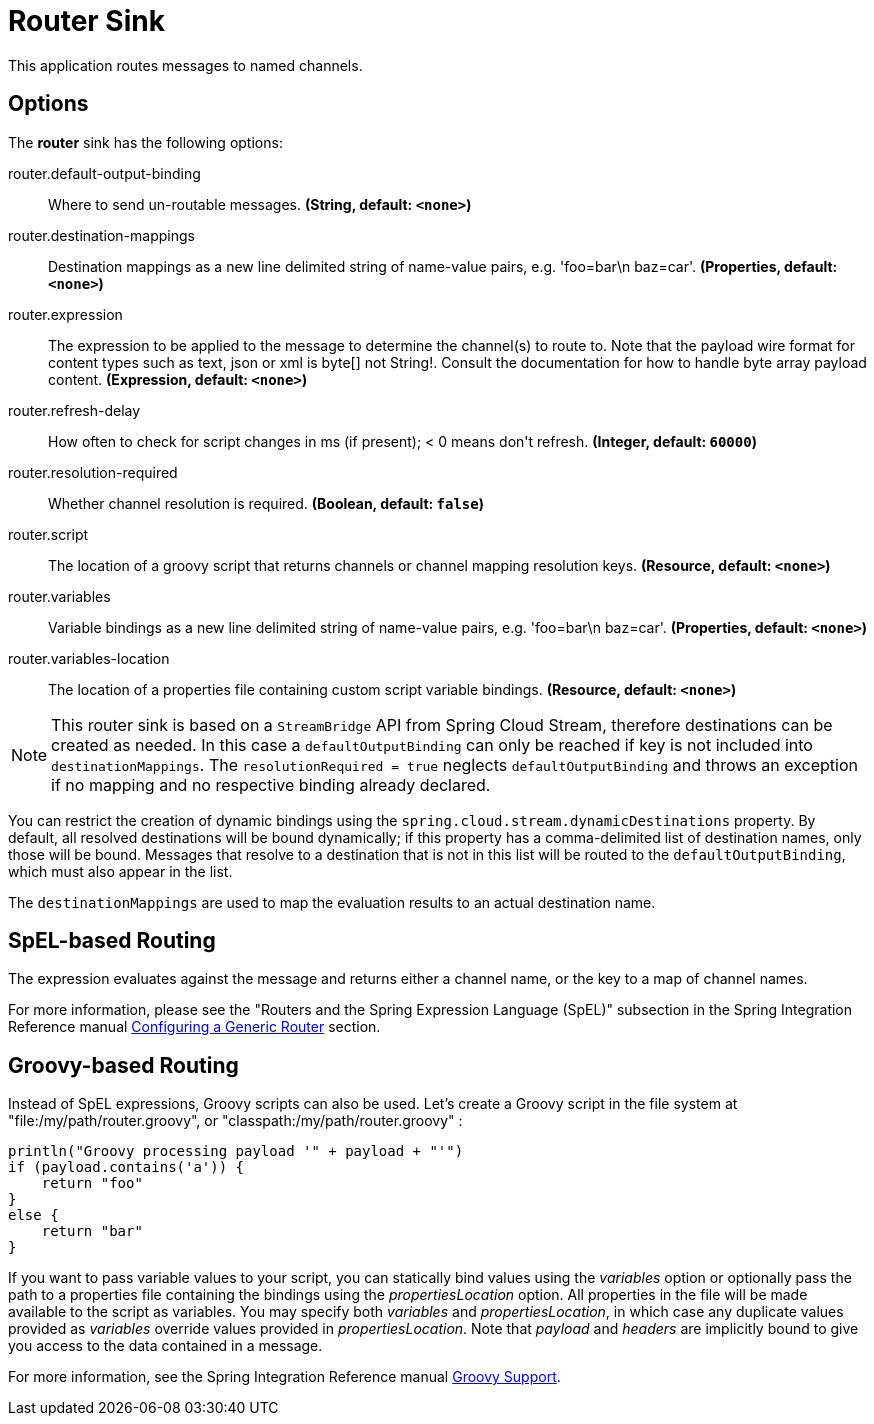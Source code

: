 //tag::ref-doc[]
= Router Sink

This application routes messages to named channels.

== Options

The **$$router$$** $$sink$$ has the following options:

//tag::configuration-properties[]
$$router.default-output-binding$$:: $$Where to send un-routable messages.$$ *($$String$$, default: `$$<none>$$`)*
$$router.destination-mappings$$:: $$Destination mappings as a new line delimited string of name-value pairs, e.g. 'foo=bar\n baz=car'.$$ *($$Properties$$, default: `$$<none>$$`)*
$$router.expression$$:: $$The expression to be applied to the message to determine the channel(s) to route to. Note that the payload wire format for content types such as text, json or xml is byte[] not String!. Consult the documentation for how to handle byte array payload content.$$ *($$Expression$$, default: `$$<none>$$`)*
$$router.refresh-delay$$:: $$How often to check for script changes in ms (if present); < 0 means don't refresh.$$ *($$Integer$$, default: `$$60000$$`)*
$$router.resolution-required$$:: $$Whether channel resolution is required.$$ *($$Boolean$$, default: `$$false$$`)*
$$router.script$$:: $$The location of a groovy script that returns channels or channel mapping resolution keys.$$ *($$Resource$$, default: `$$<none>$$`)*
$$router.variables$$:: $$Variable bindings as a new line delimited string of name-value pairs, e.g. 'foo=bar\n baz=car'.$$ *($$Properties$$, default: `$$<none>$$`)*
$$router.variables-location$$:: $$The location of a properties file containing custom script variable bindings.$$ *($$Resource$$, default: `$$<none>$$`)*
//end::configuration-properties[]

NOTE: This router sink is based on a `StreamBridge` API from Spring Cloud Stream, therefore destinations can be created as needed.
In this case a `defaultOutputBinding` can only be reached if key is not included into `destinationMappings`.
The `resolutionRequired = true` neglects `defaultOutputBinding` and throws an exception if no mapping and no respective binding already declared.

You can restrict the creation of dynamic bindings using the `spring.cloud.stream.dynamicDestinations` property.
By default, all resolved destinations will be bound dynamically; if this property has a comma-delimited list of destination names, only those will be bound.
Messages that resolve to a destination that is not in this list will be routed to the `defaultOutputBinding`, which must also appear in the list.

The `destinationMappings` are used to map the evaluation results to an actual destination name.

== SpEL-based Routing

The expression evaluates against the message and returns either a channel name, or the key to a map of channel names.

For more information, please see the "Routers and the Spring Expression Language (SpEL)" subsection in the Spring Integration Reference manual https://docs.spring.io/spring-integration/reference/html/router.html#router-namespace[Configuring a Generic Router] section.

== Groovy-based Routing

Instead of SpEL expressions, Groovy scripts can also be used. Let's create a Groovy script in the file system at "file:/my/path/router.groovy", or "classpath:/my/path/router.groovy" :

[source,groovy]
----
println("Groovy processing payload '" + payload + "'")
if (payload.contains('a')) {
    return "foo"
}
else {
    return "bar"
}
----

If you want to pass variable values to your script, you can statically bind values using the _variables_ option or optionally pass the path to a properties file containing the bindings using the _propertiesLocation_ option.
All properties in the file will be made available to the script as variables. You may specify both _variables_ and _propertiesLocation_, in which case any duplicate values provided as _variables_ override values provided in _propertiesLocation_.
Note that _payload_ and _headers_ are implicitly bound to give you access to the data contained in a message.

For more information, see the Spring Integration Reference manual https://docs.spring.io/spring-integration/reference/html/messaging-endpoints-chapter.html#groovy[Groovy Support].

//end::ref-doc[]
